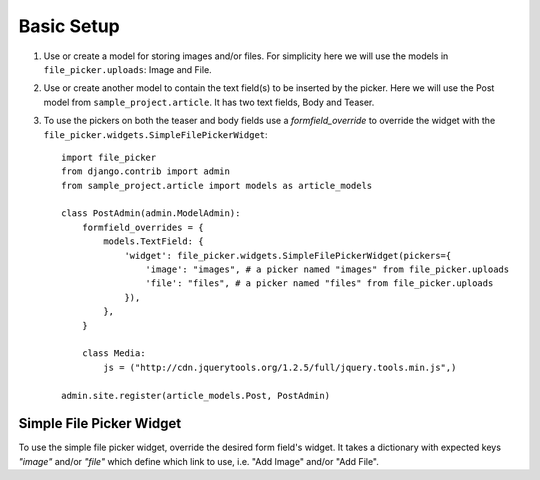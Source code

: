 .. _setup:

Basic Setup
===========

#. Use or create a model for storing images and/or files.  For simplicity here
   we will use the models in ``file_picker.uploads``: Image and File.

#. Use or create another model to contain the text field(s) to be inserted
   by the picker.  Here we will use the Post model from ``sample_project.article``.
   It has two text fields, Body and Teaser.

#. To use the pickers on both the teaser and body fields use a *formfield_override*
   to override the widget with the ``file_picker.widgets.SimpleFilePickerWidget``::

    import file_picker
    from django.contrib import admin
    from sample_project.article import models as article_models

    class PostAdmin(admin.ModelAdmin):
        formfield_overrides = {
            models.TextField: {
                'widget': file_picker.widgets.SimpleFilePickerWidget(pickers={
                    'image': "images", # a picker named "images" from file_picker.uploads
                    'file': "files", # a picker named "files" from file_picker.uploads
                }),
            },
        }

        class Media:
            js = ("http://cdn.jquerytools.org/1.2.5/full/jquery.tools.min.js",)

    admin.site.register(article_models.Post, PostAdmin)


Simple File Picker Widget
-------------------------

.. class:: file_picker.widgets.SimpleFilePickerWidget

To use the simple file picker widget, override the desired form field's widget.
It takes a dictionary with expected keys `"image"` and/or `"file"` which
define which link to use, i.e. "Add Image" and/or "Add File".
